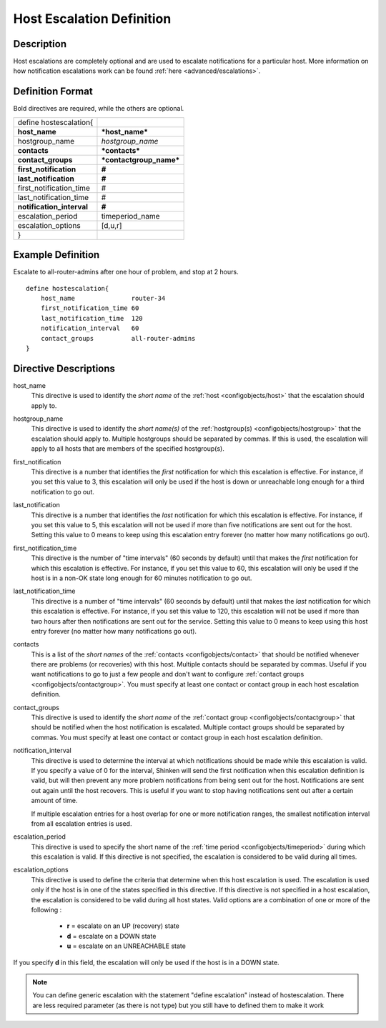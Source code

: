 .. _configobjects/hostescalation:

===========================
Host Escalation Definition 
===========================


Description 
============

Host escalations are completely optional and are used to escalate notifications for a particular host. More information on how notification escalations work can be found :ref:`here <advanced/escalations>`.


Definition Format 
==================

Bold directives are required, while the others are optional.


========================= =======================
define hostescalation{                           
**host_name**             ***host_name***        
hostgroup_name            *hostgroup_name*       
**contacts**              ***contacts***         
**contact_groups**        ***contactgroup_name***
**first_notification**    **#**                  
**last_notification**     **#**                  
first_notification_time   #                      
last_notification_time    #                      
**notification_interval** **#**                  
escalation_period         timeperiod_name        
escalation_options        [d,u,r]                
}                                                
========================= =======================


Example Definition 
===================

Escalate to all-router-admins after one hour of problem, and stop at 2 hours.

::

  define hostescalation{
      host_name               router-34
      first_notification_time 60
      last_notification_time  120
      notification_interval   60
      contact_groups          all-router-admins
  }


Directive Descriptions 
=======================

host_name
  This directive is used to identify the *short name* of the :ref:`host <configobjects/host>` that the escalation should apply to.

hostgroup_name
  This directive is used to identify the *short name(s)* of the :ref:`hostgroup(s) <configobjects/hostgroup>` that the escalation should apply to. Multiple hostgroups should be separated by commas. If this is used, the escalation will apply to all hosts that are members of the specified hostgroup(s).

first_notification
  This directive is a number that identifies the *first* notification for which this escalation is effective. For instance, if you set this value to 3, this escalation will only be used if the host is down or unreachable long enough for a third notification to go out.

last_notification
  This directive is a number that identifies the *last* notification for which this escalation is effective. For instance, if you set this value to 5, this escalation will not be used if more than five notifications are sent out for the host. Setting this value to 0 means to keep using this escalation entry forever (no matter how many notifications go out).

first_notification_time
  This directive is the number of "time intervals" (60 seconds by default) until that makes the *first* notification for which this escalation is effective. For instance, if you set this value to 60, this escalation will only be used if the host is in a non-OK state long enough for 60 minutes notification to go out.

last_notification_time
  This directive is a number of "time intervals" (60 seconds by default) until that makes the *last* notification for which this escalation is effective. For instance, if you set this value to 120, this escalation will not be used if more than two hours after then notifications are sent out for the service. Setting this value to 0 means to keep using this host entry forever (no matter how many notifications go out).
contacts
  This is a list of the *short names* of the :ref:`contacts <configobjects/contact>` that should be notified whenever there are problems (or recoveries) with this host. Multiple contacts should be separated by commas. Useful if you want notifications to go to just a few people and don't want to configure :ref:`contact groups <configobjects/contactgroup>`. You must specify at least one contact or contact group in each host escalation definition.

contact_groups
  This directive is used to identify the *short name* of the :ref:`contact group <configobjects/contactgroup>` that should be notified when the host notification is escalated. Multiple contact groups should be separated by commas. You must specify at least one contact or contact group in each host escalation definition.

notification_interval
  This directive is used to determine the interval at which notifications should be made while this escalation is valid. If you specify a value of 0 for the interval, Shinken will send the first notification when this escalation definition is valid, but will then prevent any more problem notifications from being sent out for the host. Notifications are sent out again until the host recovers. This is useful if you want to stop having notifications sent out after a certain amount of time.
  
  If multiple escalation entries for a host overlap for one or more notification ranges, the smallest notification interval from all escalation entries is used.
  

escalation_period
  This directive is used to specify the short name of the :ref:`time period <configobjects/timeperiod>` during which this escalation is valid. If this directive is not specified, the escalation is considered to be valid during all times.

escalation_options
  This directive is used to define the criteria that determine when this host escalation is used. The escalation is used only if the host is in one of the states specified in this directive. If this directive is not specified in a host escalation, the escalation is considered to be valid during all host states. Valid options are a combination of one or more of the following :
  
    * **r** = escalate on an UP (recovery) state
    * **d** = escalate on a DOWN state
    * **u** = escalate on an UNREACHABLE state
  

If you specify **d** in this field, the escalation will only be used if the host is in a DOWN state.

.. note:: You can define generic escalation with the statement "define escalation" instead of hostescalation.
   There are less required parameter (as there is not type) but you still have to defined them to make it work
